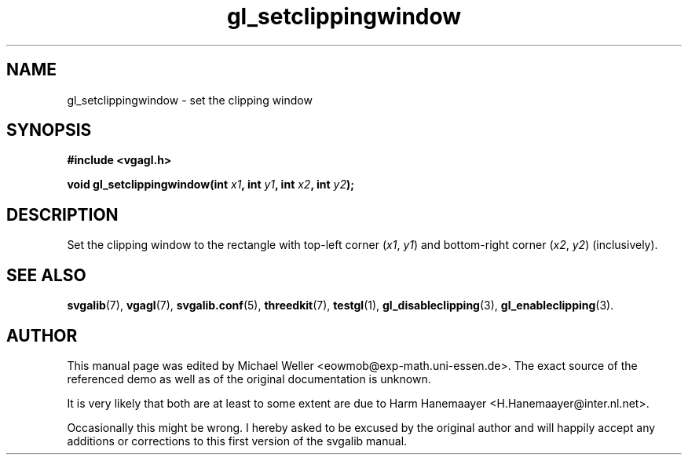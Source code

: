.TH gl_setclippingwindow 3 "2 Aug 1997" "Svgalib (>= 1.2.11)" "Svgalib User Manual"
.SH NAME
gl_setclippingwindow \- set the clipping window

.SH SYNOPSIS
.B #include <vgagl.h>

.BI "void gl_setclippingwindow(int " x1 ", int " y1 ", int " x2 ", int " y2 );

.SH DESCRIPTION
Set the clipping window to the rectangle with top-left
corner
.RI ( x1 ", " y1 )
and bottom-right corner
.RI ( x2 ", " y2 )
(inclusively).

.SH SEE ALSO
.BR svgalib (7),
.BR vgagl (7),
.BR svgalib.conf (5),
.BR threedkit (7),
.BR testgl (1),
.BR gl_disableclipping (3),
.BR gl_enableclipping (3).

.SH AUTHOR

This manual page was edited by Michael Weller <eowmob@exp-math.uni-essen.de>. The
exact source of the referenced demo as well as of the original documentation is
unknown.

It is very likely that both are at least to some extent are due to
Harm Hanemaayer <H.Hanemaayer@inter.nl.net>.

Occasionally this might be wrong. I hereby
asked to be excused by the original author and will happily accept any additions or corrections
to this first version of the svgalib manual.
